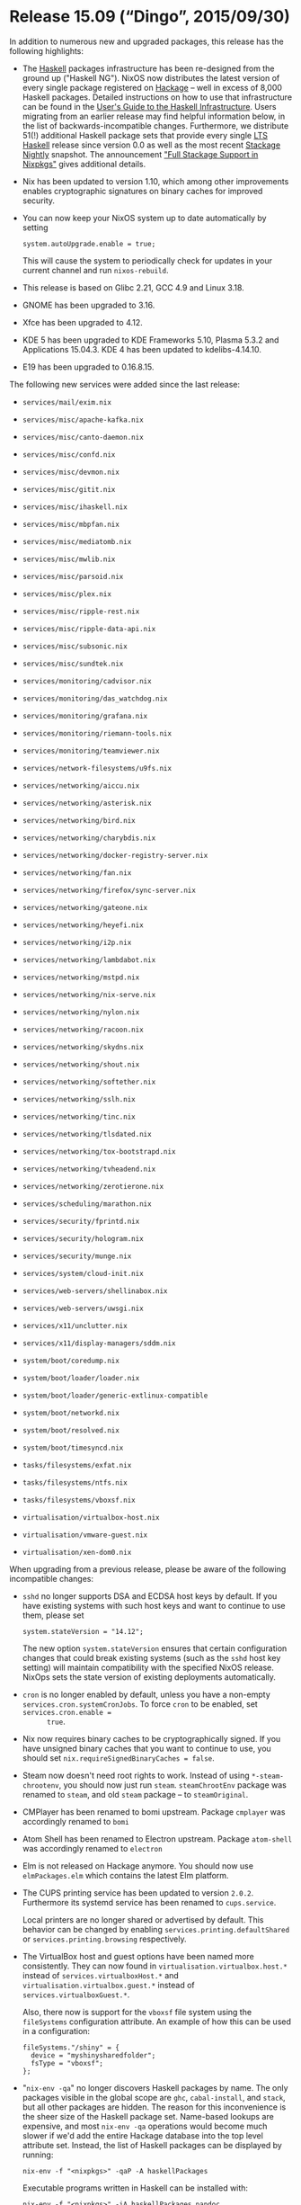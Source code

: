 * Release 15.09 (“Dingo”, 2015/09/30)
  :PROPERTIES:
  :CUSTOM_ID: sec-release-15.09
  :END:

In addition to numerous new and upgraded packages, this release has the
following highlights:

- The [[http://haskell.org/][Haskell]] packages infrastructure has been
  re-designed from the ground up ("Haskell NG"). NixOS now distributes
  the latest version of every single package registered on
  [[http://hackage.haskell.org/][Hackage]] -- well in excess of 8,000
  Haskell packages. Detailed instructions on how to use that
  infrastructure can be found in the
  [[http://nixos.org/nixpkgs/manual/#users-guide-to-the-haskell-infrastructure][User's
  Guide to the Haskell Infrastructure]]. Users migrating from an earlier
  release may find helpful information below, in the list of
  backwards-incompatible changes. Furthermore, we distribute 51(!)
  additional Haskell package sets that provide every single
  [[http://www.stackage.org/][LTS Haskell]] release since version 0.0 as
  well as the most recent [[http://www.stackage.org/][Stackage Nightly]]
  snapshot. The announcement
  [[https://nixos.org/nix-dev/2015-September/018138.html]["Full Stackage
  Support in Nixpkgs"]] gives additional details.

- Nix has been updated to version 1.10, which among other improvements
  enables cryptographic signatures on binary caches for improved
  security.

- You can now keep your NixOS system up to date automatically by setting

  #+BEGIN_EXAMPLE
    system.autoUpgrade.enable = true;
  #+END_EXAMPLE

  This will cause the system to periodically check for updates in your
  current channel and run =nixos-rebuild=.

- This release is based on Glibc 2.21, GCC 4.9 and Linux 3.18.

- GNOME has been upgraded to 3.16.

- Xfce has been upgraded to 4.12.

- KDE 5 has been upgraded to KDE Frameworks 5.10, Plasma 5.3.2 and
  Applications 15.04.3. KDE 4 has been updated to kdelibs-4.14.10.

- E19 has been upgraded to 0.16.8.15.

The following new services were added since the last release:

- =services/mail/exim.nix=

- =services/misc/apache-kafka.nix=

- =services/misc/canto-daemon.nix=

- =services/misc/confd.nix=

- =services/misc/devmon.nix=

- =services/misc/gitit.nix=

- =services/misc/ihaskell.nix=

- =services/misc/mbpfan.nix=

- =services/misc/mediatomb.nix=

- =services/misc/mwlib.nix=

- =services/misc/parsoid.nix=

- =services/misc/plex.nix=

- =services/misc/ripple-rest.nix=

- =services/misc/ripple-data-api.nix=

- =services/misc/subsonic.nix=

- =services/misc/sundtek.nix=

- =services/monitoring/cadvisor.nix=

- =services/monitoring/das_watchdog.nix=

- =services/monitoring/grafana.nix=

- =services/monitoring/riemann-tools.nix=

- =services/monitoring/teamviewer.nix=

- =services/network-filesystems/u9fs.nix=

- =services/networking/aiccu.nix=

- =services/networking/asterisk.nix=

- =services/networking/bird.nix=

- =services/networking/charybdis.nix=

- =services/networking/docker-registry-server.nix=

- =services/networking/fan.nix=

- =services/networking/firefox/sync-server.nix=

- =services/networking/gateone.nix=

- =services/networking/heyefi.nix=

- =services/networking/i2p.nix=

- =services/networking/lambdabot.nix=

- =services/networking/mstpd.nix=

- =services/networking/nix-serve.nix=

- =services/networking/nylon.nix=

- =services/networking/racoon.nix=

- =services/networking/skydns.nix=

- =services/networking/shout.nix=

- =services/networking/softether.nix=

- =services/networking/sslh.nix=

- =services/networking/tinc.nix=

- =services/networking/tlsdated.nix=

- =services/networking/tox-bootstrapd.nix=

- =services/networking/tvheadend.nix=

- =services/networking/zerotierone.nix=

- =services/scheduling/marathon.nix=

- =services/security/fprintd.nix=

- =services/security/hologram.nix=

- =services/security/munge.nix=

- =services/system/cloud-init.nix=

- =services/web-servers/shellinabox.nix=

- =services/web-servers/uwsgi.nix=

- =services/x11/unclutter.nix=

- =services/x11/display-managers/sddm.nix=

- =system/boot/coredump.nix=

- =system/boot/loader/loader.nix=

- =system/boot/loader/generic-extlinux-compatible=

- =system/boot/networkd.nix=

- =system/boot/resolved.nix=

- =system/boot/timesyncd.nix=

- =tasks/filesystems/exfat.nix=

- =tasks/filesystems/ntfs.nix=

- =tasks/filesystems/vboxsf.nix=

- =virtualisation/virtualbox-host.nix=

- =virtualisation/vmware-guest.nix=

- =virtualisation/xen-dom0.nix=

When upgrading from a previous release, please be aware of the following
incompatible changes:

- =sshd= no longer supports DSA and ECDSA host keys by default. If you
  have existing systems with such host keys and want to continue to use
  them, please set

  #+BEGIN_EXAMPLE
    system.stateVersion = "14.12";
  #+END_EXAMPLE

  The new option =system.stateVersion= ensures that certain
  configuration changes that could break existing systems (such as the
  =sshd= host key setting) will maintain compatibility with the
  specified NixOS release. NixOps sets the state version of existing
  deployments automatically.

- =cron= is no longer enabled by default, unless you have a non-empty
  =services.cron.systemCronJobs=. To force =cron= to be enabled, set
  =services.cron.enable =
       true=.

- Nix now requires binary caches to be cryptographically signed. If you
  have unsigned binary caches that you want to continue to use, you
  should set =nix.requireSignedBinaryCaches = false=.

- Steam now doesn't need root rights to work. Instead of using
  =*-steam-chrootenv=, you should now just run =steam=. =steamChrootEnv=
  package was renamed to =steam=, and old =steam= package -- to
  =steamOriginal=.

- CMPlayer has been renamed to bomi upstream. Package =cmplayer= was
  accordingly renamed to =bomi=

- Atom Shell has been renamed to Electron upstream. Package =atom-shell=
  was accordingly renamed to =electron=

- Elm is not released on Hackage anymore. You should now use
  =elmPackages.elm= which contains the latest Elm platform.

- The CUPS printing service has been updated to version =2.0.2=.
  Furthermore its systemd service has been renamed to =cups.service=.

  Local printers are no longer shared or advertised by default. This
  behavior can be changed by enabling =services.printing.defaultShared=
  or =services.printing.browsing= respectively.

- The VirtualBox host and guest options have been named more
  consistently. They can now found in =virtualisation.virtualbox.host.*=
  instead of =services.virtualboxHost.*= and
  =virtualisation.virtualbox.guest.*= instead of
  =services.virtualboxGuest.*=.

  Also, there now is support for the =vboxsf= file system using the
  =fileSystems= configuration attribute. An example of how this can be
  used in a configuration:

  #+BEGIN_EXAMPLE
    fileSystems."/shiny" = {
      device = "myshinysharedfolder";
      fsType = "vboxsf";
    };
  #+END_EXAMPLE

- "=nix-env -qa=" no longer discovers Haskell packages by name. The only
  packages visible in the global scope are =ghc=, =cabal-install=, and
  =stack=, but all other packages are hidden. The reason for this
  inconvenience is the sheer size of the Haskell package set. Name-based
  lookups are expensive, and most =nix-env -qa= operations would become
  much slower if we'd add the entire Hackage database into the top level
  attribute set. Instead, the list of Haskell packages can be displayed
  by running:

  #+BEGIN_EXAMPLE
    nix-env -f "<nixpkgs>" -qaP -A haskellPackages
  #+END_EXAMPLE

  Executable programs written in Haskell can be installed with:

  #+BEGIN_EXAMPLE
    nix-env -f "<nixpkgs>" -iA haskellPackages.pandoc
  #+END_EXAMPLE

  Installing Haskell /libraries/ this way, however, is no longer
  supported. See the next item for more details.

- Previous versions of NixOS came with a feature called =ghc-wrapper=, a
  small script that allowed GHC to transparently pick up on libraries
  installed in the user's profile. This feature has been deprecated;
  =ghc-wrapper= was removed from the distribution. The proper way to
  register Haskell libraries with the compiler now is the
  =haskellPackages.ghcWithPackages= function. The
  [[http://nixos.org/nixpkgs/manual/#users-guide-to-the-haskell-infrastructure][User's
  Guide to the Haskell Infrastructure]] provides more information about
  this subject.

- All Haskell builds that have been generated with version 1.x of the
  =cabal2nix= utility are now invalid and need to be re-generated with a
  current version of =cabal2nix= to function. The most recent version of
  this tool can be installed by running =nix-env -i cabal2nix=.

- The =haskellPackages= set in Nixpkgs used to have a function attribute
  called =extension= that users could override in their
  =~/.nixpkgs/config.nix= files to configure additional attributes, etc.
  That function still exists, but it's now called =overrides=.

- The OpenBLAS library has been updated to version =0.2.14=. Support for
  the =x86_64-darwin= platform was added. Dynamic architecture detection
  was enabled; OpenBLAS now selects microarchitecture-optimized routines
  at runtime, so optimal performance is achieved without the need to
  rebuild OpenBLAS locally. OpenBLAS has replaced ATLAS in most packages
  which use an optimized BLAS or LAPACK implementation.

- The =phpfpm= is now using the default PHP version (=pkgs.php=) instead
  of PHP 5.4 (=pkgs.php54=).

- The =locate= service no longer indexes the Nix store by default,
  preventing packages with potentially numerous versions from cluttering
  the output. Indexing the store can be activated by setting
  =services.locate.includeStore = true=.

- The Nix expression search path (NIX_PATH) no longer contains
  =/etc/nixos/nixpkgs= by default. You can override NIX_PATH by setting
  =nix.nixPath=.

- Python 2.6 has been marked as broken (as it no longer receives
  security updates from upstream).

- Any use of module arguments such as =pkgs= to access library
  functions, or to define =imports= attributes will now lead to an
  infinite loop at the time of the evaluation.

  In case of an infinite loop, use the =--show-trace= command line
  argument and read the line just above the error message.

  #+BEGIN_EXAMPLE
    $ nixos-rebuild build --show-trace
    …
    while evaluating the module argument `pkgs' in "/etc/nixos/my-module.nix":
    infinite recursion encountered
  #+END_EXAMPLE

  Any use of =pkgs.lib=, should be replaced by =lib=, after adding it as
  argument of the module. The following module

  #+BEGIN_EXAMPLE
    { config, pkgs, ... }:

    with pkgs.lib;

    {
      options = {
        foo = mkOption { … };
      };
      config = mkIf config.foo { … };
    }
  #+END_EXAMPLE

  should be modified to look like:

  #+BEGIN_EXAMPLE
    { config, pkgs, lib, ... }:

    with lib;

    {
      options = {
        foo = mkOption { option declaration };
      };
      config = mkIf config.foo { option definition };
    }
  #+END_EXAMPLE

  When =pkgs= is used to download other projects to import their
  modules, and only in such cases, it should be replaced by
  =(import <nixpkgs> {})=. The following module

  #+BEGIN_EXAMPLE
    { config, pkgs, ... }:

    let
      myProject = pkgs.fetchurl {
        src = url;
        sha256 = hash;
      };
    in

    {
      imports = [ "${myProject}/module.nix" ];
    }
  #+END_EXAMPLE

  should be modified to look like:

  #+BEGIN_EXAMPLE
    { config, pkgs, ... }:

    let
      myProject = (import <nixpkgs> {}).fetchurl {
        src = url;
        sha256 = hash;
      };
    in

    {
      imports = [ "${myProject}/module.nix" ];
    }
  #+END_EXAMPLE

Other notable improvements:

- The nixos and nixpkgs channels were unified, so one /can/ use
  =nix-env -iA nixos.bash= instead of =nix-env -iA nixos.pkgs.bash=. See
  [[https://github.com/NixOS/nixpkgs/commit/2cd7c1f198][the commit]] for
  details.

- Users running an SSH server who worry about the quality of their
  =/etc/ssh/moduli= file with respect to the
  [[https://stribika.github.io/2015/01/04/secure-secure-shell.html][vulnerabilities
  discovered in the Diffie-Hellman key exchange]] can now replace
  OpenSSH's default version with one they generated themselves using the
  new =services.openssh.moduliFile= option.

- A newly packaged TeX Live 2015 is provided in =pkgs.texlive=, split
  into 6500 nix packages. For basic user documentation see
  [[https://github.com/NixOS/nixpkgs/blob/release-15.09/pkgs/tools/typesetting/tex/texlive/default.nix#L1][the
  source]]. Beware of [[https://github.com/NixOS/nixpkgs/issues/9757][an
  issue]] when installing a too large package set. The plan is to
  deprecate and maybe delete the original TeX packages until the next
  release.

- =buildEnv.env= on all Python interpreters is now available for
  nix-shell interoperability.


